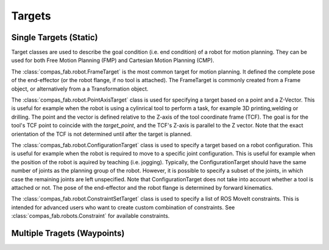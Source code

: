 .. _targets:

*******************************************************************************
Targets
*******************************************************************************

-----------------------
Single Targets (Static)
-----------------------

Target classes are used to describe the goal condition (i.e. end condition) of a robot
for motion planning. They can be used for both Free Motion Planning (FMP) and Cartesian
Motion Planning (CMP).

The :class:`compas_fab.robot.FrameTarget` is the most common target for motion planning.
It defined the complete pose of the end-effector (or the robot flange, if no tool is attached).
The FrameTarget is commonly created from a Frame object, or alternatively from a a Transformation object.

The :class:`compas_fab.robot.PointAxisTarget` class is used for specifying a target
based on a point and a Z-Vector. This is useful for example when the robot is using a
cylinrical tool to perform a task, for example 3D printing,welding or drilling.
The point and the vector is defined relative to the Z-axis of the tool coordinate
frame (TCF). The goal is for the tool's TCF point to coincide with the `target_point`,
and the TCF's Z-axis is parallel to the Z vector. Note that the exact orientation
of the TCF is not determined until after the target is planned.

The :class:`compas_fab.robot.ConfigurationTarget` class is used to specify a target
based on a robot configuration. This is useful for example when the robot is
required to move to a specific joint configuration. This is useful for example
when the position of the robot is aquired by teaching (i.e. jogging). Typically,
the ConfigurationTarget should have the same number of joints as the planning group
of the robot. However, it is possible to specify a subset of the joints, in which
case the remaining joints are left unspecified. Note that ConfigurationTarget does
not take into account whether a tool is attached or not.
The pose of the end-effector and the robot flange is determined by forward kinematics.

The :class:`compas_fab.robot.ConstraintSetTarget` class is used to specify a list of
ROS MoveIt constraints. This is intended for advanced users who want to create custom
combination of constraints. See :class:`compas_fab.robots.Constraint` for available
constraints.

----------------------------
Multiple Tragets (Waypoints)
----------------------------




